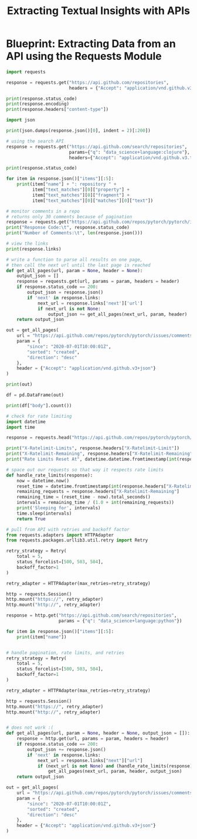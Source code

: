 #+TITLE: Extracting Textual Insights with APIs

* Blueprint: Extracting Data from an API using the Requests Module

#+BEGIN_SRC python
import requests

response = requests.get("https://api.github.com/repositories",
                        headers = {"Accept": "application/vnd.github.v3+json"})

print(response.status_code)
print(response.encoding)
print(response.headers["content-type"])

import json

print(json.dumps(response.json()[0], indent = 2)[:200])

# using the search API
response = requests.get("https://api.github.com/search/repositories",
                        params={"q": "data_science+language:clojure"},
                        headers={"Accept": "application/vnd.github.v3.text-match+json"})

print(response.status_code)

for item in response.json()["items"][:5]:
    print(item["name"] + ": repository " +
          item["text_matches"][0]["property"] +
          item["text_matches"][0]["fragment"] +
          item["text_matches"][0]["matches"][0]["text"])

# monitor comments in a repo
# returns only 30 comments because of pagination
response = requests.get("https://api.github.com/repos/pytorch/pytorch/issues/comments")
print("Response Code:\t", response.status_code)
print("Number of Comments:\t", len(response.json()))

# view the links
print(response.links)

# write a function to parse all results on one page,
# then call the next url until the last page is reached
def get_all_pages(url, param = None, header = None):
    output_json = []
    response = requests.get(url, params = param, headers = header)
    if response.status_code == 200:
        output_json = response.json()
        if 'next' in response.links:
            next_url = response.links['next']['url']
            if next_url is not None:
                output_json += get_all_pages(next_url, param, header)
    return output_json

out = get_all_pages(
    url = "https://api.github.com/repos/pytorch/pytorch/issues/comments",
    param = {
        "since": "2020-07-01T10:00:01Z",
        "sorted": "created",
        "direction": "desc"
    },
    header = {"Accept": "application/vnd.github.v3+json"}
)

print(out)

df = pd.DataFrame(out)

print(df["body"].count())

# check for rate limiting
import datetime
import time

response = requests.head("https://api.github.com/repos/pytorch/pytorch/issues/comments")

print("X-Ratelimit-Limits", response.headers["X-Ratelimit-Limit"])
print("X-Ratelimit-Remaining", response.headers["X-Ratelimit-Remaining"])
print("Rate Limits Reset At", datetime.datetime.fromtimestamp(int(response.headers["X-Ratelimit-Reset"])).strftime("%c"))

# space out our requests so that way it respects rate limits
def handle_rate_limits(response):
    now = datetime.now()
    reset_time = datetime.fromtimestamp(int(response.headers["X-Ratelimit-Reset"])),
    remaining_requests = response.headers["X-Ratelimit-Remaining"]
    remaining_time = (reset_time - now).total_seconds()
    intervals = remaining_time / (1.0 + int(remaining_requests))
    print('Sleeping for', intervals)
    time.sleep(intervals)
    return True

# pull from API with retries and backoff factor
from requests.adapters import HTTPAdapter
from requests.packages.urllib3.util.retry import Retry

retry_strategy = Retry(
    total = 5,
    status_forcelist=[500, 503, 504],
    backoff_factor=1
)

retry_adapter = HTTPAdapter(max_retries=retry_strategy)

http = requests.Session()
http.mount("https://", retry_adapter)
http.mount("http://", retry_adapter)

response = http.get("https://api.github.com/search/repositories",
                    params = {"q": "data_science+language:python"})

for item in response.json()["items"][:5]:
    print(item["name"])


# handle pagination, rate limits, and retries
retry_strategy = Retry(
    total = 5,
    status_forcelist=[500, 503, 504],
    backoff_factor=1
)

retry_adapter = HTTPAdapter(max_retries=retry_strategy)

http = requests.Session()
http.mount("https://", retry_adapter)
http.mount("http://", retry_adapter)


# does not work :(
def get_all_pages(url, param = None, header = None, output_json = []):
    response = http.get(url, params = param, headers = header)
    if response.status_code == 200:
        output_json += response.json()
        if 'next' in response.links:
            next_url = response.links["next"]["url"]
            if (next_url is not None) and (handle_rate_limits(response)):
                get_all_pages(next_url, param, header, output_json)
    return output_json

out = get_all_pages(
    url = "https://api.github.com/repos/pytorch/pytorch/issues/comments",
    param = {
        "since": "2020-07-01T10:00:01Z",
        "sorted": "created",
        "direction": "desc"
    },
    header = {"Accept": "application/vnd.github.v3+json"}
)
#+END_SRC
